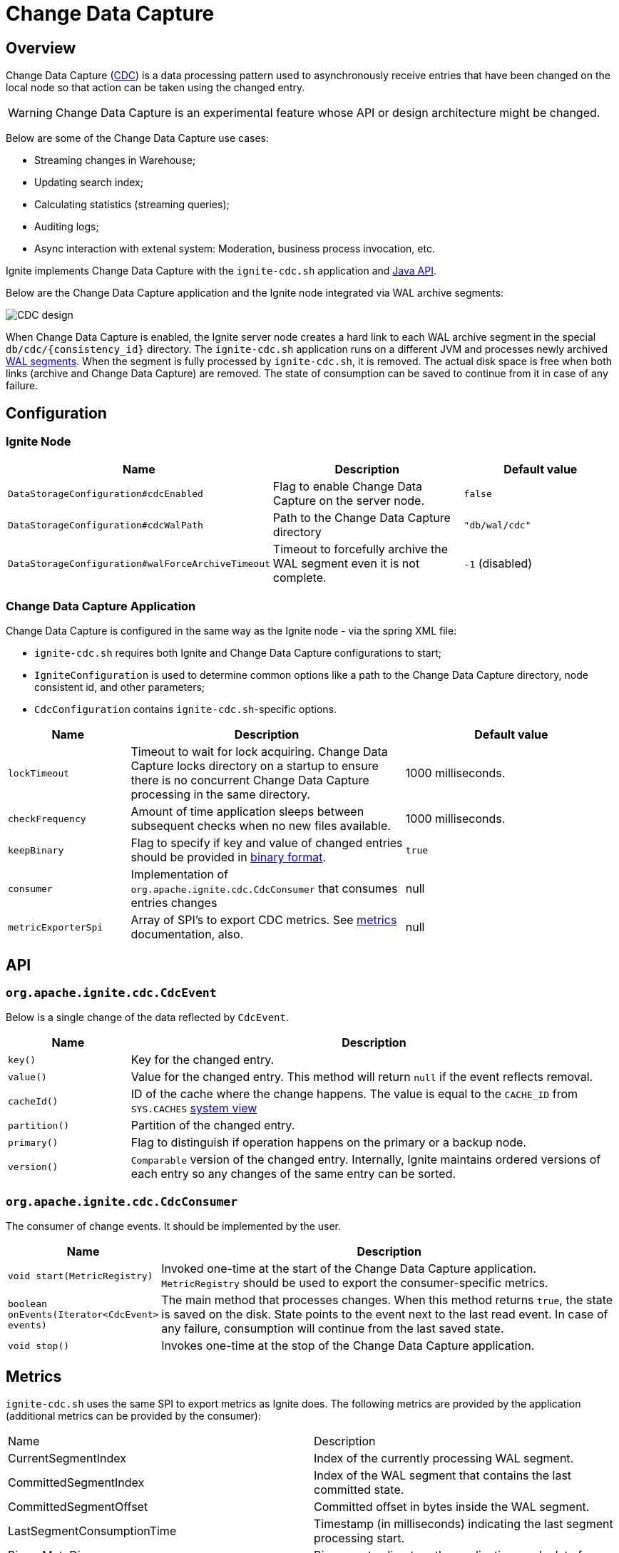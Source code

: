 // Licensed to the Apache Software Foundation (ASF) under one or more
// contributor license agreements.  See the NOTICE file distributed with
// this work for additional information regarding copyright ownership.
// The ASF licenses this file to You under the Apache License, Version 2.0
// (the "License"); you may not use this file except in compliance with
// the License.  You may obtain a copy of the License at
//
// http://www.apache.org/licenses/LICENSE-2.0
//
// Unless required by applicable law or agreed to in writing, software
// distributed under the License is distributed on an "AS IS" BASIS,
// WITHOUT WARRANTIES OR CONDITIONS OF ANY KIND, either express or implied.
// See the License for the specific language governing permissions and
// limitations under the License.
= Change Data Capture


== Overview
Change Data Capture (link:https://en.wikipedia.org/wiki/Change_data_capture[CDC]) is a data processing pattern used to asynchronously receive entries that have been changed on the local node so that action can be taken using the changed entry.

WARNING: Change Data Capture is an experimental feature whose API or design architecture might be changed.

Below are some of the Change Data Capture use cases:

 * Streaming changes in Warehouse;
 * Updating search index;
 * Calculating statistics (streaming queries);
 * Auditing logs;
 * Async interaction with extenal system: Moderation, business process invocation, etc.

Ignite implements Change Data Capture with the `ignite-cdc.sh` application and link:https://github.com/apache/ignite/blob/master/modules/core/src/main/java/org/apache/ignite/cdc/CdcConsumer.java#L56[Java API].

Below are the Change Data Capture application and the Ignite node integrated via WAL archive segments:

image:../../assets/images/integrations/CDC-design.svg[]

When Change Data Capture is enabled, the Ignite server node creates a hard link to each WAL archive segment in the special `db/cdc/\{consistency_id\}` directory.
The `ignite-cdc.sh` application runs on a different JVM and processes newly archived link:native-persistence.adoc#_write-ahead_log[WAL segments].
When the segment is fully processed by `ignite-cdc.sh`, it is removed. The actual disk space is free when both links (archive and Change Data Capture) are removed.
The state of consumption can be saved to continue from it in case of any failure.

== Configuration

=== Ignite Node

[cols="20%,45%,35%",opts="header"]
|===
|Name |Description | Default value
| `DataStorageConfiguration#cdcEnabled` | Flag to enable Change Data Capture on the server node. | `false`
| `DataStorageConfiguration#cdcWalPath` | Path to the Change Data Capture directory | `"db/wal/cdc"`
| `DataStorageConfiguration#walForceArchiveTimeout` | Timeout to forcefully archive the WAL segment even it is not complete. | `-1` (disabled)
|===

=== Change Data Capture Application

Change Data Capture is configured in the same way as the Ignite node - via the spring XML file:

* `ignite-cdc.sh` requires both Ignite and Change Data Capture configurations to start;
* `IgniteConfiguration` is used to determine common options like a path to the Change Data Capture directory, node consistent id, and other parameters;
* `CdcConfiguration` contains `ignite-cdc.sh`-specific options.

[cols="20%,45%,35%",opts="header"]
|===
|Name |Description | Default value
| `lockTimeout` | Timeout to wait for lock acquiring. Change Data Capture locks directory on a startup to ensure there is no concurrent Change Data Capture processing in the same directory.
| 1000 milliseconds.
| `checkFrequency` | Amount of time application sleeps between subsequent checks when no new files available. | 1000 milliseconds.
| `keepBinary` | Flag to specify if key and value of changed entries should be provided in link:../key-value-api/binary-objects.adoc[binary format]. | `true`
| `consumer` | Implementation of `org.apache.ignite.cdc.CdcConsumer` that consumes entries changes | null
| `metricExporterSpi` | Array of SPI's to export CDC metrics. See link:../monitoring-metrics/new-metrics-system.adoc#_metric_exporters[metrics] documentation, also. | null
|===

== API

=== `org.apache.ignite.cdc.CdcEvent`

Below is a single change of the data reflected by `CdcEvent`. 

[cols="20%,80%",opts="header"]
|===
|Name |Description
| `key()` | Key for the changed entry.
| `value()` | Value for the changed entry. This method will return `null` if the event reflects removal.
| `cacheId()` | ID of the cache where the change happens. The value is equal to the `CACHE_ID` from `SYS.CACHES` link:../monitoring-metrics/system-views.adoc#_CACHES[system view]
| `partition()` | Partition of the changed entry.
| `primary()` | Flag to distinguish if operation happens on the primary or a backup node.
| `version()` | `Comparable` version of the changed entry. Internally, Ignite maintains ordered versions of each entry so any changes of the same entry can be sorted.
|===

=== `org.apache.ignite.cdc.CdcConsumer`

The consumer of change events.  It should be implemented by the user.
[cols="20%,80%",opts="header"]
|===
|Name |Description
| `void start(MetricRegistry)` | Invoked one-time at the start of the Change Data Capture application. `MetricRegistry` should be used to export the consumer-specific metrics.
| `boolean onEvents(Iterator<CdcEvent> events)` | The main method that processes changes. When this method returns `true`, the state is saved on the disk. State points to the event next to the last read event. In case of any failure, consumption will continue from the last saved state.
| `void stop()` | Invokes one-time at the stop of the Change Data Capture application.
|===

== Metrics

`ignite-cdc.sh` uses the same SPI to export metrics as Ignite does.
The following metrics are provided by the application (additional metrics can be provided by the consumer):
|===
|Name |Description
| CurrentSegmentIndex | Index of the currently processing WAL segment.
| CommittedSegmentIndex | Index of the WAL segment that contains the last committed state.
| CommittedSegmentOffset | Committed offset in bytes inside the WAL segment.
| LastSegmentConsumptionTime | Timestamp (in milliseconds) indicating the last segment processing start.
| BinaryMetaDir | Binary meta-directory the application reads data from.
| MarshallerDir | Marshaller directory the application reads data from.
| CdcDir | The Change Data Capture directory the application reads data from.
|===

== Logging

`ignite-cdc.sh` uses the same logging configuration as the Ignite node does. The only difference is that the log is written in the"ignite-cdc.log" file.

== Lifecycle

IMPORTANT: `ignite-cdc.sh` implements fail-fast approach. It will just fail in case of any error. Restart should be configured with the OS tools.

 1. Finds required shared directories. Values from provided `IgniteConfiguration` taken.
 2. Locks CDC directory.
 3. Loads saved state.
 4. Starts the consumer.
 5. Infinitely waits for new available segment and processes it.
 6. Stop the consumer in case of failure or receive stop signal.